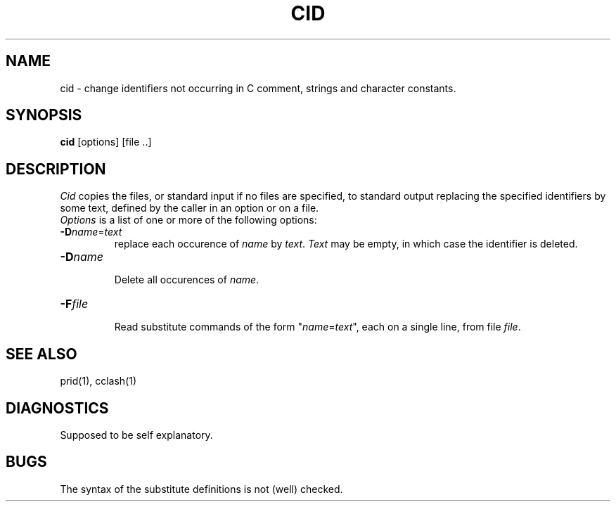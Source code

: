 .TH CID 1 "$Revision$"
.ad
.SH NAME
cid \- change identifiers not occurring in C comment, strings and
character constants.
.SH SYNOPSIS
.B cid
[options] [file ..]
.SH DESCRIPTION
.I Cid
copies the files, or standard input if no files are specified, to
standard output replacing the specified identifiers
by some text, defined by the caller in an option or on a file.
.br
.I Options
is a list of one or more of the following options:
.IP \fB\-D\fP\fIname\fP=\fItext\fP
.br
replace each occurence of \fIname\fP by \fItext\fP.
.I Text
may be empty, in which case the identifier is deleted.
.IP \fB\-D\fP\fIname\fP
.br
Delete all occurences of \fIname\fP.
.IP \fB\-F\fP\fIfile\fP
.br
Read substitute commands of the form "\fIname\fP=\fItext\fP", each on
a single line, from file \fIfile\fP.
.SH SEE ALSO
prid(1), cclash(1)
.SH DIAGNOSTICS
Supposed to be self explanatory.
.SH BUGS
The syntax of the substitute definitions is not (well) checked.
